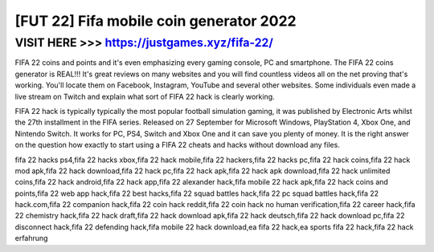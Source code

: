=======
[FUT 22] Fifa mobile coin generator 2022
=======


VISIT HERE >>> https://justgames.xyz/fifa-22/
=========


FIFA 22 coins and points and it's even emphasizing every gaming console, PC and smartphone. The FIFA 22 coins generator is REAL!!! It's great reviews on many websites and you will find countless videos all on the net proving that's working. You'll locate them on Facebook, Instagram, YouTube and several other websites. Some individuals even made a live stream on Twitch and explain what sort of FIFA 22 hack is clearly working.

FIFA 22 hack is typically typically the most popular football simulation gaming, it was published by Electronic Arts whilst the 27th installment in the FIFA series. Released on 27 September  for Microsoft Windows, PlayStation 4, Xbox One, and Nintendo Switch. It works for PC, PS4, Switch and Xbox One and it can save you plenty of money. It is the right answer on the question how exactly to start using a FIFA 22 cheats and hacks without download any files.

fifa 22 hacks ps4,fifa 22 hacks xbox,fifa 22 hack mobile,fifa 22 hackers,fifa 22 hacks pc,fifa 22 hack coins,fifa 22 hack mod apk,fifa 22 hack download,fifa 22 hack pc,fifa 22 hack apk,fifa 22 hack apk download,fifa 22 hack unlimited coins,fifa 22 hack android,fifa 22 hack app,fifa 22 alexander hack,fifa mobile 22 hack apk,fifa 22 hack coins and points,fifa 22 web app hack,fifa 22 best hacks,fifa 22 squad battles hack,fifa 22 pc squad battles hack,fifa 22 hack.com,fifa 22 companion hack,fifa 22 coin hack reddit,fifa 22 coin hack no human verification,fifa 22 career hack,fifa 22 chemistry hack,fifa 22 hack draft,fifa 22 hack download apk,fifa 22 hack deutsch,fifa 22 hack download pc,fifa 22 disconnect hack,fifa 22 defending hack,fifa mobile 22 hack download,ea fifa 22 hack,ea sports fifa 22 hack,fifa 22 hack erfahrung
